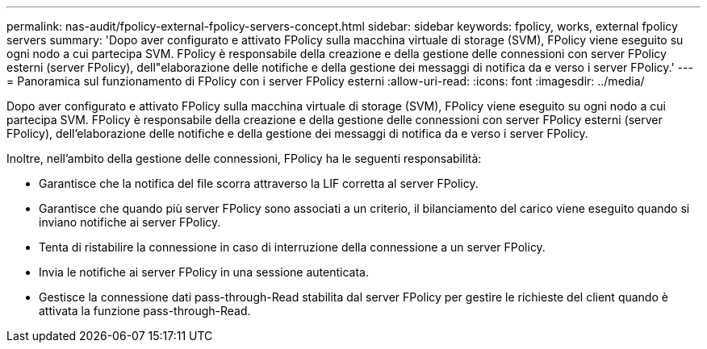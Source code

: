 ---
permalink: nas-audit/fpolicy-external-fpolicy-servers-concept.html 
sidebar: sidebar 
keywords: fpolicy, works, external fpolicy servers 
summary: 'Dopo aver configurato e attivato FPolicy sulla macchina virtuale di storage (SVM), FPolicy viene eseguito su ogni nodo a cui partecipa SVM. FPolicy è responsabile della creazione e della gestione delle connessioni con server FPolicy esterni (server FPolicy), dell"elaborazione delle notifiche e della gestione dei messaggi di notifica da e verso i server FPolicy.' 
---
= Panoramica sul funzionamento di FPolicy con i server FPolicy esterni
:allow-uri-read: 
:icons: font
:imagesdir: ../media/


[role="lead"]
Dopo aver configurato e attivato FPolicy sulla macchina virtuale di storage (SVM), FPolicy viene eseguito su ogni nodo a cui partecipa SVM. FPolicy è responsabile della creazione e della gestione delle connessioni con server FPolicy esterni (server FPolicy), dell'elaborazione delle notifiche e della gestione dei messaggi di notifica da e verso i server FPolicy.

Inoltre, nell'ambito della gestione delle connessioni, FPolicy ha le seguenti responsabilità:

* Garantisce che la notifica del file scorra attraverso la LIF corretta al server FPolicy.
* Garantisce che quando più server FPolicy sono associati a un criterio, il bilanciamento del carico viene eseguito quando si inviano notifiche ai server FPolicy.
* Tenta di ristabilire la connessione in caso di interruzione della connessione a un server FPolicy.
* Invia le notifiche ai server FPolicy in una sessione autenticata.
* Gestisce la connessione dati pass-through-Read stabilita dal server FPolicy per gestire le richieste del client quando è attivata la funzione pass-through-Read.

